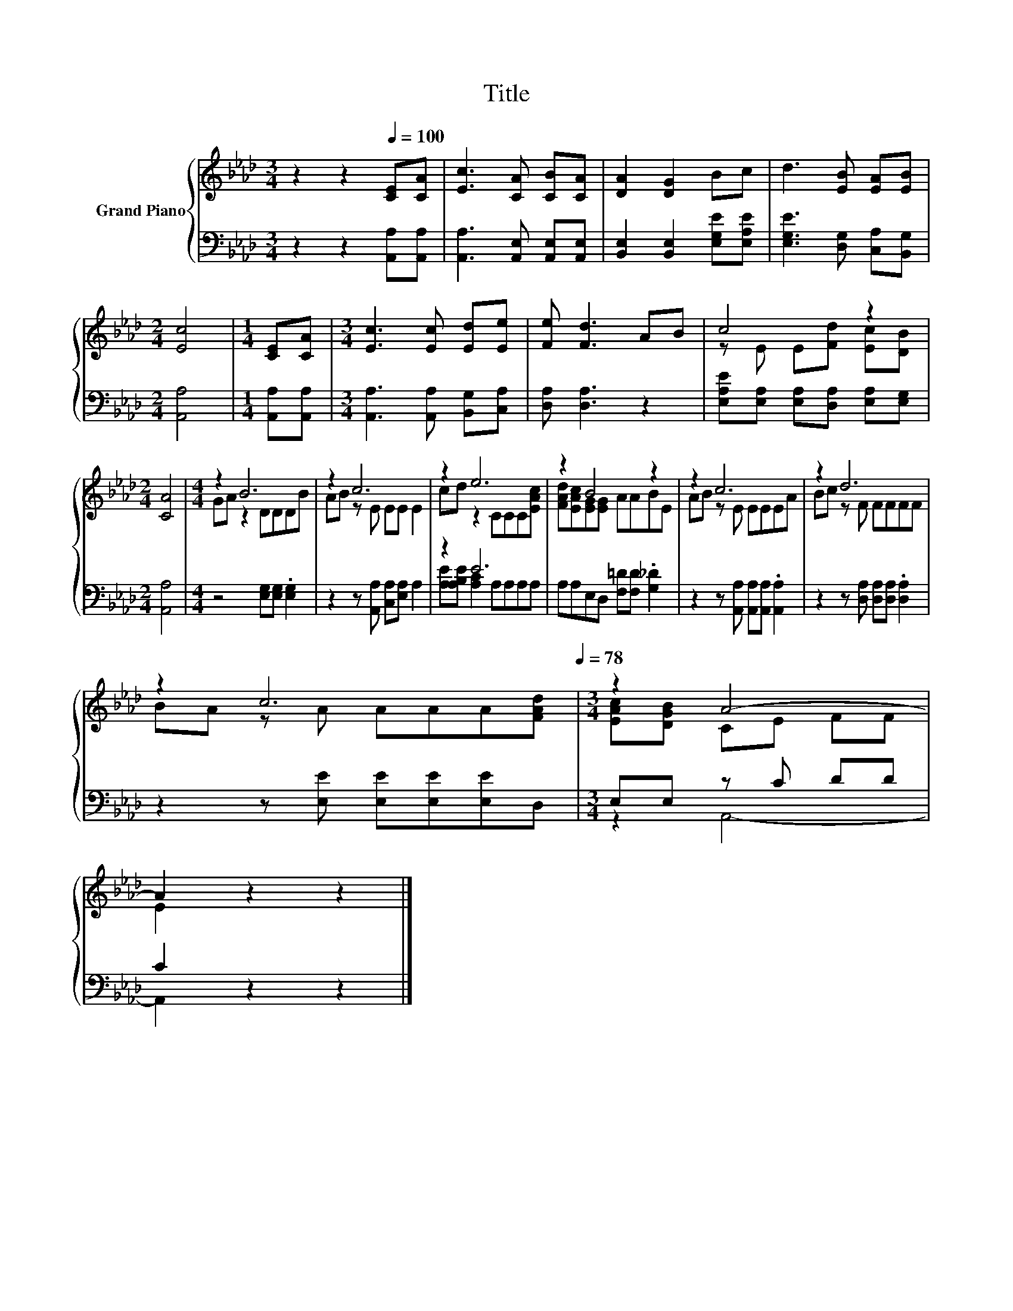 X:1
T:Title
%%score { ( 1 3 ) | ( 2 4 ) }
L:1/8
M:3/4
K:Ab
V:1 treble nm="Grand Piano"
V:3 treble 
V:2 bass 
V:4 bass 
V:1
 z2 z2[Q:1/4=100] [CE][CA] | [Ec]3 [CA] [CB][CA] | [DA]2 [DG]2 Bc | d3 [EB] [EA][EB] | %4
[M:2/4] [Ec]4 |[M:1/4] [CE][CA] |[M:3/4] [Ec]3 [Ec] [Ed][Ee] | [Fe] [Fd]3 AB | c4 z2 | %9
[M:2/4] [CA]4 |[M:4/4] z2 B6 | z2 c6 | z2 e6 | z2 B4 z2 | z2 c6 | z2 d6 | %16
 z2 c6[Q:1/4=97][Q:1/4=94][Q:1/4=91][Q:1/4=88][Q:1/4=84][Q:1/4=81][Q:1/4=78] |[M:3/4] z2 A4- | %18
 A2 z2 z2 |] %19
V:2
 z2 z2 [A,,A,][A,,A,] | [A,,A,]3 [A,,E,] [A,,E,][A,,E,] | [B,,E,]2 [B,,E,]2 [E,G,E][E,A,E] | %3
 [E,G,E]3 [D,G,] [C,A,][B,,G,] |[M:2/4] [A,,A,]4 |[M:1/4] [A,,A,][A,,A,] | %6
[M:3/4] [A,,A,]3 [A,,A,] [B,,G,][C,A,] | [D,A,] [D,A,]3 z2 | %8
 [E,A,E][E,A,] [E,A,][D,A,] [E,A,][E,G,] |[M:2/4] [A,,A,]4 |[M:4/4] z4 [E,G,][E,G,] .[E,G,]2 | %11
 z2 z [A,,A,] [C,A,][E,A,] A,2 | z2 E6 | A,A,E,D, [F,=D][F,D] .[G,_D]2 | %14
 z2 z [A,,A,] [A,,A,][A,,A,] .[A,,A,]2 | z2 z [D,A,] [D,A,][D,A,] .[D,A,]2 | %16
 z2 z [E,E] [E,E][E,E][E,E]D, |[M:3/4] E,E, z C DD | C2 z2 z2 |] %19
V:3
 x6 | x6 | x6 | x6 |[M:2/4] x4 |[M:1/4] x2 |[M:3/4] x6 | x6 | z E E[Fd] [Ec][DB] |[M:2/4] x4 | %10
[M:4/4] GA z2 DDDB | AB z E EE E2 | cd z2 CCC[EAc] | [FAd][EAc][EG][EG] AABE | AB z E EEEA | %15
 Bc z F FFFF | BA z A AAA[FAd] |[M:3/4] [EAc][DGB] CE FF | E2 z2 z2 |] %19
V:4
 x6 | x6 | x6 | x6 |[M:2/4] x4 |[M:1/4] x2 |[M:3/4] x6 | x6 | x6 |[M:2/4] x4 |[M:4/4] x8 | x8 | %12
 [A,E][A,B,E] [A,C]2 A,A,A,A, | x8 | x8 | x8 | x8 |[M:3/4] z2 A,,4- | A,,2 z2 z2 |] %19

